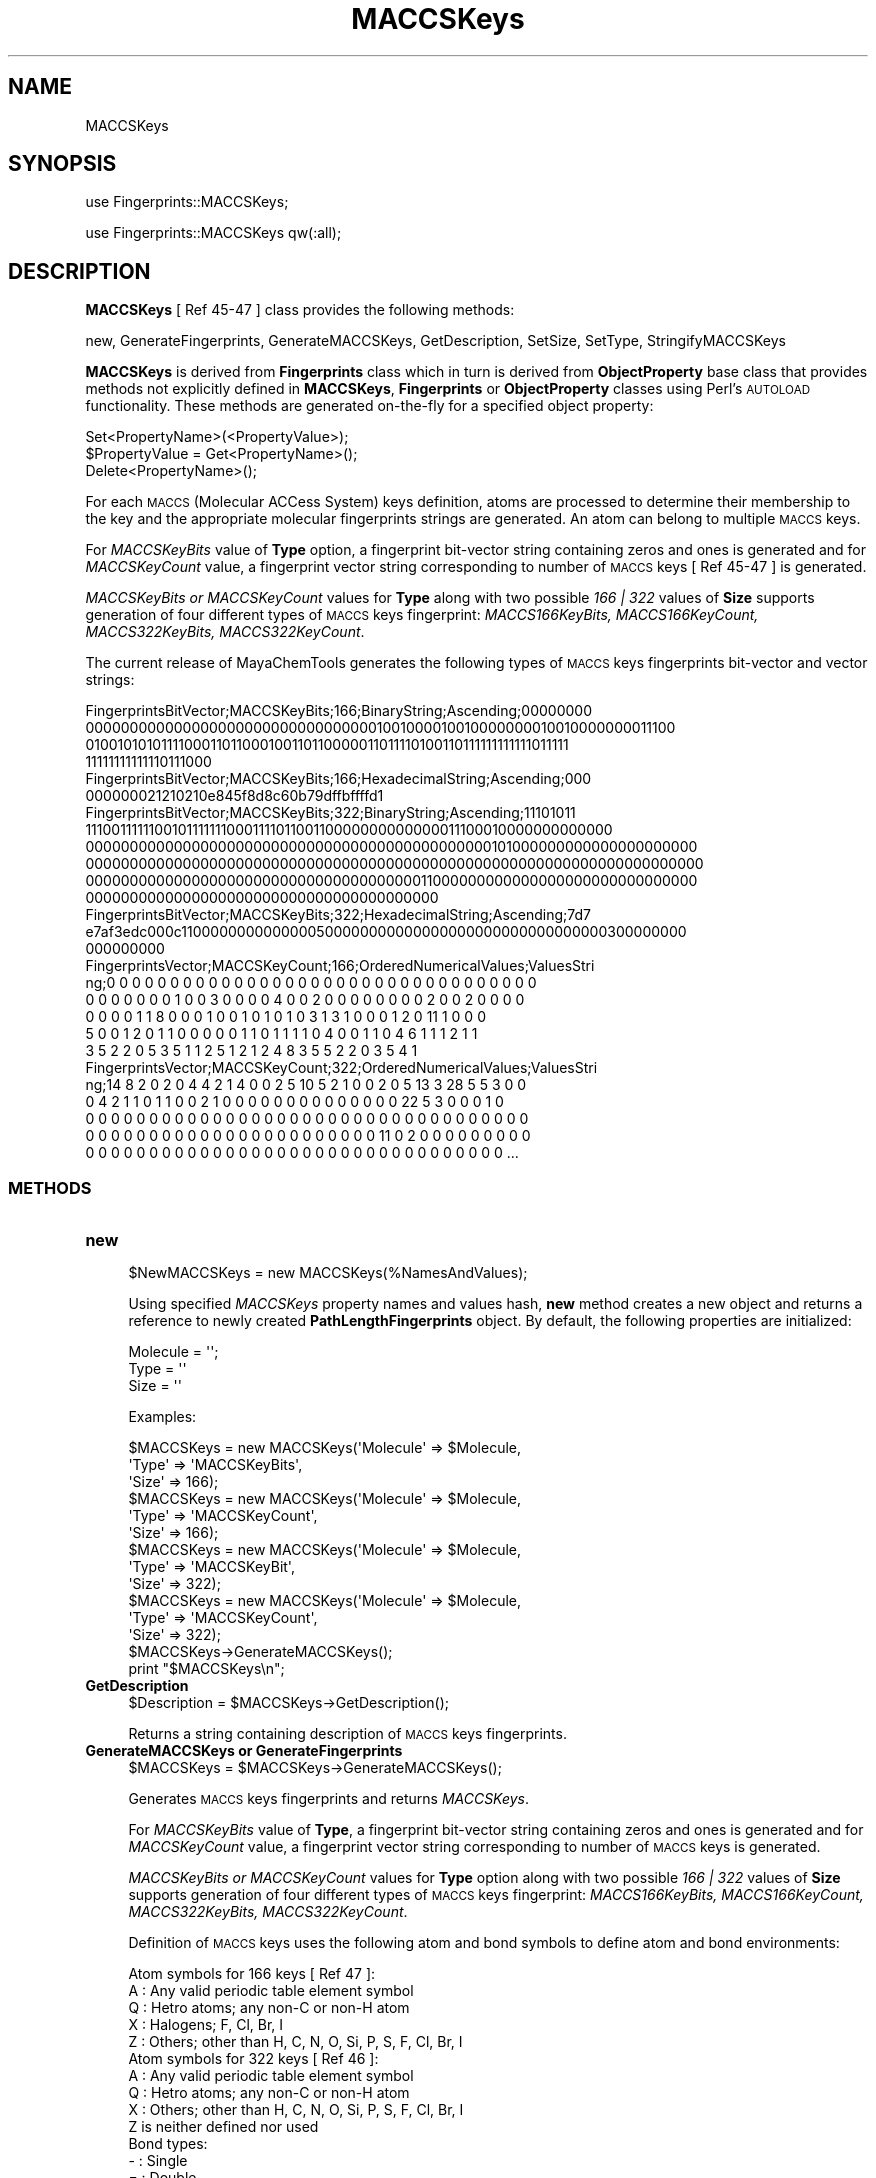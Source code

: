 .\" Automatically generated by Pod::Man 2.28 (Pod::Simple 3.35)
.\"
.\" Standard preamble:
.\" ========================================================================
.de Sp \" Vertical space (when we can't use .PP)
.if t .sp .5v
.if n .sp
..
.de Vb \" Begin verbatim text
.ft CW
.nf
.ne \\$1
..
.de Ve \" End verbatim text
.ft R
.fi
..
.\" Set up some character translations and predefined strings.  \*(-- will
.\" give an unbreakable dash, \*(PI will give pi, \*(L" will give a left
.\" double quote, and \*(R" will give a right double quote.  \*(C+ will
.\" give a nicer C++.  Capital omega is used to do unbreakable dashes and
.\" therefore won't be available.  \*(C` and \*(C' expand to `' in nroff,
.\" nothing in troff, for use with C<>.
.tr \(*W-
.ds C+ C\v'-.1v'\h'-1p'\s-2+\h'-1p'+\s0\v'.1v'\h'-1p'
.ie n \{\
.    ds -- \(*W-
.    ds PI pi
.    if (\n(.H=4u)&(1m=24u) .ds -- \(*W\h'-12u'\(*W\h'-12u'-\" diablo 10 pitch
.    if (\n(.H=4u)&(1m=20u) .ds -- \(*W\h'-12u'\(*W\h'-8u'-\"  diablo 12 pitch
.    ds L" ""
.    ds R" ""
.    ds C` ""
.    ds C' ""
'br\}
.el\{\
.    ds -- \|\(em\|
.    ds PI \(*p
.    ds L" ``
.    ds R" ''
.    ds C`
.    ds C'
'br\}
.\"
.\" Escape single quotes in literal strings from groff's Unicode transform.
.ie \n(.g .ds Aq \(aq
.el       .ds Aq '
.\"
.\" If the F register is turned on, we'll generate index entries on stderr for
.\" titles (.TH), headers (.SH), subsections (.SS), items (.Ip), and index
.\" entries marked with X<> in POD.  Of course, you'll have to process the
.\" output yourself in some meaningful fashion.
.\"
.\" Avoid warning from groff about undefined register 'F'.
.de IX
..
.nr rF 0
.if \n(.g .if rF .nr rF 1
.if (\n(rF:(\n(.g==0)) \{
.    if \nF \{
.        de IX
.        tm Index:\\$1\t\\n%\t"\\$2"
..
.        if !\nF==2 \{
.            nr % 0
.            nr F 2
.        \}
.    \}
.\}
.rr rF
.\"
.\" Accent mark definitions (@(#)ms.acc 1.5 88/02/08 SMI; from UCB 4.2).
.\" Fear.  Run.  Save yourself.  No user-serviceable parts.
.    \" fudge factors for nroff and troff
.if n \{\
.    ds #H 0
.    ds #V .8m
.    ds #F .3m
.    ds #[ \f1
.    ds #] \fP
.\}
.if t \{\
.    ds #H ((1u-(\\\\n(.fu%2u))*.13m)
.    ds #V .6m
.    ds #F 0
.    ds #[ \&
.    ds #] \&
.\}
.    \" simple accents for nroff and troff
.if n \{\
.    ds ' \&
.    ds ` \&
.    ds ^ \&
.    ds , \&
.    ds ~ ~
.    ds /
.\}
.if t \{\
.    ds ' \\k:\h'-(\\n(.wu*8/10-\*(#H)'\'\h"|\\n:u"
.    ds ` \\k:\h'-(\\n(.wu*8/10-\*(#H)'\`\h'|\\n:u'
.    ds ^ \\k:\h'-(\\n(.wu*10/11-\*(#H)'^\h'|\\n:u'
.    ds , \\k:\h'-(\\n(.wu*8/10)',\h'|\\n:u'
.    ds ~ \\k:\h'-(\\n(.wu-\*(#H-.1m)'~\h'|\\n:u'
.    ds / \\k:\h'-(\\n(.wu*8/10-\*(#H)'\z\(sl\h'|\\n:u'
.\}
.    \" troff and (daisy-wheel) nroff accents
.ds : \\k:\h'-(\\n(.wu*8/10-\*(#H+.1m+\*(#F)'\v'-\*(#V'\z.\h'.2m+\*(#F'.\h'|\\n:u'\v'\*(#V'
.ds 8 \h'\*(#H'\(*b\h'-\*(#H'
.ds o \\k:\h'-(\\n(.wu+\w'\(de'u-\*(#H)/2u'\v'-.3n'\*(#[\z\(de\v'.3n'\h'|\\n:u'\*(#]
.ds d- \h'\*(#H'\(pd\h'-\w'~'u'\v'-.25m'\f2\(hy\fP\v'.25m'\h'-\*(#H'
.ds D- D\\k:\h'-\w'D'u'\v'-.11m'\z\(hy\v'.11m'\h'|\\n:u'
.ds th \*(#[\v'.3m'\s+1I\s-1\v'-.3m'\h'-(\w'I'u*2/3)'\s-1o\s+1\*(#]
.ds Th \*(#[\s+2I\s-2\h'-\w'I'u*3/5'\v'-.3m'o\v'.3m'\*(#]
.ds ae a\h'-(\w'a'u*4/10)'e
.ds Ae A\h'-(\w'A'u*4/10)'E
.    \" corrections for vroff
.if v .ds ~ \\k:\h'-(\\n(.wu*9/10-\*(#H)'\s-2\u~\d\s+2\h'|\\n:u'
.if v .ds ^ \\k:\h'-(\\n(.wu*10/11-\*(#H)'\v'-.4m'^\v'.4m'\h'|\\n:u'
.    \" for low resolution devices (crt and lpr)
.if \n(.H>23 .if \n(.V>19 \
\{\
.    ds : e
.    ds 8 ss
.    ds o a
.    ds d- d\h'-1'\(ga
.    ds D- D\h'-1'\(hy
.    ds th \o'bp'
.    ds Th \o'LP'
.    ds ae ae
.    ds Ae AE
.\}
.rm #[ #] #H #V #F C
.\" ========================================================================
.\"
.IX Title "MACCSKeys 1"
.TH MACCSKeys 1 "2018-10-25" "perl v5.22.4" "MayaChemTools"
.\" For nroff, turn off justification.  Always turn off hyphenation; it makes
.\" way too many mistakes in technical documents.
.if n .ad l
.nh
.SH "NAME"
MACCSKeys
.SH "SYNOPSIS"
.IX Header "SYNOPSIS"
use Fingerprints::MACCSKeys;
.PP
use Fingerprints::MACCSKeys qw(:all);
.SH "DESCRIPTION"
.IX Header "DESCRIPTION"
\&\fBMACCSKeys\fR [ Ref 45\-47 ] class provides the following methods:
.PP
new, GenerateFingerprints, GenerateMACCSKeys, GetDescription, SetSize, SetType,
StringifyMACCSKeys
.PP
\&\fBMACCSKeys\fR is derived from \fBFingerprints\fR class which in turn is  derived from
\&\fBObjectProperty\fR base class that provides methods not explicitly defined in \fBMACCSKeys\fR,
\&\fBFingerprints\fR or \fBObjectProperty\fR classes using Perl's \s-1AUTOLOAD\s0 functionality. These
methods are generated on-the-fly for a specified object property:
.PP
.Vb 3
\&    Set<PropertyName>(<PropertyValue>);
\&    $PropertyValue = Get<PropertyName>();
\&    Delete<PropertyName>();
.Ve
.PP
For each \s-1MACCS \s0(Molecular ACCess System) keys definition, atoms are processed to
determine their membership to the key and the appropriate molecular fingerprints strings
are generated. An atom can belong to multiple \s-1MACCS\s0 keys.
.PP
For \fIMACCSKeyBits\fR value of \fBType\fR option, a fingerprint bit-vector string containing
zeros and ones is generated and for \fIMACCSKeyCount\fR value, a fingerprint vector string
corresponding to number of \s-1MACCS\s0 keys [ Ref 45\-47 ] is generated.
.PP
\&\fIMACCSKeyBits or MACCSKeyCount\fR values for \fBType\fR along with two possible
\&\fI166 | 322\fR  values of \fBSize\fR supports generation of four different types of \s-1MACCS\s0
keys fingerprint: \fIMACCS166KeyBits, MACCS166KeyCount, MACCS322KeyBits, MACCS322KeyCount\fR.
.PP
The current release of MayaChemTools generates the following types of \s-1MACCS\s0 keys
fingerprints bit-vector and vector strings:
.PP
.Vb 4
\&    FingerprintsBitVector;MACCSKeyBits;166;BinaryString;Ascending;00000000
\&    0000000000000000000000000000000001001000010010000000010010000000011100
\&    0100101010111100011011000100110110000011011110100110111111111111011111
\&    11111111111110111000
\&
\&    FingerprintsBitVector;MACCSKeyBits;166;HexadecimalString;Ascending;000
\&    000000021210210e845f8d8c60b79dffbffffd1
\&
\&    FingerprintsBitVector;MACCSKeyBits;322;BinaryString;Ascending;11101011
\&    1110011111100101111111000111101100110000000000000011100010000000000000
\&    0000000000000000000000000000000000000000000000101000000000000000000000
\&    0000000000000000000000000000000000000000000000000000000000000000000000
\&    0000000000000000000000000000000000000011000000000000000000000000000000
\&    0000000000000000000000000000000000000000
\&
\&    FingerprintsBitVector;MACCSKeyBits;322;HexadecimalString;Ascending;7d7
\&    e7af3edc000c1100000000000000500000000000000000000000000000000300000000
\&    000000000
\&
\&    FingerprintsVector;MACCSKeyCount;166;OrderedNumericalValues;ValuesStri
\&    ng;0 0 0 0 0 0 0 0 0 0 0 0 0 0 0 0 0 0 0 0 0 0 0 0 0 0 0 0 0 0 0 0 0 0
\&    0 0 0 0 0 0 0 1 0 0 3 0 0 0 0 4 0 0 2 0 0 0 0 0 0 0 0 2 0 0 2 0 0 0 0
\&    0 0 0 0 1 1 8 0 0 0 1 0 0 1 0 1 0 1 0 3 1 3 1 0 0 0 1 2 0 11 1 0 0 0
\&    5 0 0 1 2 0 1 1 0 0 0 0 0 1 1 0 1 1 1 1 0 4 0 0 1 1 0 4 6 1 1 1 2 1 1
\&    3 5 2 2 0 5 3 5 1 1 2 5 1 2 1 2 4 8 3 5 5 2 2 0 3 5 4 1
\&
\&    FingerprintsVector;MACCSKeyCount;322;OrderedNumericalValues;ValuesStri
\&    ng;14 8 2 0 2 0 4 4 2 1 4 0 0 2 5 10 5 2 1 0 0 2 0 5 13 3 28 5 5 3 0 0
\&    0 4 2 1 1 0 1 1 0 0 2 1 0 0 0 0 0 0 0 0 0 0 0 0 0 0 22 5 3 0 0 0 1 0
\&    0 0 0 0 0 0 0 0 0 0 0 0 0 0 0 0 0 0 0 0 0 0 0 0 0 0 0 0 0 0 0 0 0 0 0
\&    0 0 0 0 0 0 0 0 0 0 0 0 0 0 0 0 0 0 0 0 0 0 0 11 0 2 0 0 0 0 0 0 0 0 0
\&    0 0 0 0 0 0 0 0 0 0 0 0 0 0 0 0 0 0 0 0 0 0 0 0 0 0 0 0 0 0 0 0 0 ...
.Ve
.SS "\s-1METHODS\s0"
.IX Subsection "METHODS"
.IP "\fBnew\fR" 4
.IX Item "new"
.Vb 1
\&    $NewMACCSKeys = new MACCSKeys(%NamesAndValues);
.Ve
.Sp
Using specified \fIMACCSKeys\fR property names and values hash, \fBnew\fR method creates a new object
and returns a reference to newly created \fBPathLengthFingerprints\fR object. By default, the
following properties are initialized:
.Sp
.Vb 3
\&    Molecule = \*(Aq\*(Aq;
\&    Type = \*(Aq\*(Aq
\&    Size = \*(Aq\*(Aq
.Ve
.Sp
Examples:
.Sp
.Vb 3
\&    $MACCSKeys = new MACCSKeys(\*(AqMolecule\*(Aq => $Molecule,
\&                               \*(AqType\*(Aq => \*(AqMACCSKeyBits\*(Aq,
\&                               \*(AqSize\*(Aq => 166);
\&
\&    $MACCSKeys = new MACCSKeys(\*(AqMolecule\*(Aq => $Molecule,
\&                               \*(AqType\*(Aq => \*(AqMACCSKeyCount\*(Aq,
\&                               \*(AqSize\*(Aq => 166);
\&
\&    $MACCSKeys = new MACCSKeys(\*(AqMolecule\*(Aq => $Molecule,
\&                               \*(AqType\*(Aq => \*(AqMACCSKeyBit\*(Aq,
\&                               \*(AqSize\*(Aq => 322);
\&
\&    $MACCSKeys = new MACCSKeys(\*(AqMolecule\*(Aq => $Molecule,
\&                               \*(AqType\*(Aq => \*(AqMACCSKeyCount\*(Aq,
\&                               \*(AqSize\*(Aq => 322);
\&
\&    $MACCSKeys\->GenerateMACCSKeys();
\&    print "$MACCSKeys\en";
.Ve
.IP "\fBGetDescription\fR" 4
.IX Item "GetDescription"
.Vb 1
\&    $Description = $MACCSKeys\->GetDescription();
.Ve
.Sp
Returns a string containing description of \s-1MACCS\s0 keys fingerprints.
.IP "\fBGenerateMACCSKeys or GenerateFingerprints\fR" 4
.IX Item "GenerateMACCSKeys or GenerateFingerprints"
.Vb 1
\&    $MACCSKeys = $MACCSKeys\->GenerateMACCSKeys();
.Ve
.Sp
Generates \s-1MACCS\s0 keys fingerprints and returns \fIMACCSKeys\fR.
.Sp
For \fIMACCSKeyBits\fR value of \fBType\fR, a fingerprint bit-vector string containing
zeros and ones is generated and for \fIMACCSKeyCount\fR value, a fingerprint vector string
corresponding to number of \s-1MACCS\s0 keys is generated.
.Sp
\&\fIMACCSKeyBits or MACCSKeyCount\fR values for \fBType\fR option along with two possible
\&\fI166 | 322\fR  values of \fBSize\fR supports generation of four different types of \s-1MACCS\s0
keys fingerprint: \fIMACCS166KeyBits, MACCS166KeyCount, MACCS322KeyBits, MACCS322KeyCount\fR.
.Sp
Definition of \s-1MACCS\s0 keys uses the following atom and bond symbols to define atom and
bond environments:
.Sp
.Vb 1
\&    Atom symbols for 166 keys [ Ref 47 ]:
\&
\&    A : Any valid periodic table element symbol
\&    Q  : Hetro atoms; any non\-C or non\-H atom
\&    X  : Halogens; F, Cl, Br, I
\&    Z  : Others; other than H, C, N, O, Si, P, S, F, Cl, Br, I
\&
\&    Atom symbols for 322 keys [ Ref 46 ]:
\&
\&    A : Any valid periodic table element symbol
\&    Q  : Hetro atoms; any non\-C or non\-H atom
\&    X  : Others; other than H, C, N, O, Si, P, S, F, Cl, Br, I
\&    Z is neither defined nor used
\&
\&    Bond types:
\&
\&    \-  : Single
\&    =  : Double
\&    T  : Triple
\&    #  : Triple
\&    ~  : Single or double query bond
\&    %  : An aromatic query bond
\&
\&    None : Any bond type; no explicit bond specified
\&
\&    $  : Ring bond; $ before a bond type specifies ring bond
\&    !  : Chain or non\-ring bond; ! before a bond type specifies chain bond
\&
\&    @  : A ring linkage and the number following it specifies the
\&         atoms position in the line, thus @1 means linked back to the first
\&         atom in the list.
\&
\&    Aromatic: Kekule or Arom5
\&
\&    Kekule: Bonds in 6\-membered rings with alternate single/double bonds
\&            or perimeter bonds
\&    Arom5:  Bonds in 5\-membered rings with two double bonds and a hetro
\&            atom at the apex of the ring.
.Ve
.Sp
\&\s-1MACCS 166\s0 keys [ Ref 45\-47 ] are defined as follows:
.Sp
.Vb 1
\&    Key Description
\&
\&    1   ISOTOPE
\&    2   103 < ATOMIC NO. < 256
\&    3   GROUP IVA,VA,VIA PERIODS 4\-6 (Ge...)
\&    4   ACTINIDE
\&    5   GROUP IIIB,IVB (Sc...)
\&    6   LANTHANIDE
\&    7   GROUP VB,VIB,VIIB (V...)
\&    8   QAAA@1
\&    9   GROUP VIII (Fe...)
\&    10  GROUP IIA (ALKALINE EARTH)
\&    11  4M RING
\&    12  GROUP IB,IIB (Cu...)
\&    13  ON(C)C
\&    14  S\-S
\&    15  OC(O)O
\&    16  QAA@1
\&    17  CTC
\&    18  GROUP IIIA (B...)
\&    19  7M RING
\&    20  SI
\&    21  C=C(Q)Q
\&    22  3M RING
\&    23  NC(O)O
\&    24  N\-O
\&    25  NC(N)N
\&    26  C$=C($A)$A
\&    27  I
\&    28  QCH2Q
\&    29  P
\&    30  CQ(C)(C)A
\&    31  QX
\&    32  CSN
\&    33  NS
\&    34  CH2=A
\&    35  GROUP IA (ALKALI METAL)
\&    36  S HETEROCYCLE
\&    37  NC(O)N
\&    38  NC(C)N
\&    39  OS(O)O
\&    40  S\-O
\&    41  CTN
\&    42  F
\&    43  QHAQH
\&    44  OTHER
\&    45  C=CN
\&    46  BR
\&    47  SAN
\&    48  OQ(O)O
\&    49  CHARGE
\&    50  C=C(C)C
\&    51  CSO
\&    52  NN
\&    53  QHAAAQH
\&    54  QHAAQH
\&    55  OSO
\&    56  ON(O)C
\&    57  O HETEROCYCLE
\&    58  QSQ
\&    59  Snot%A%A
\&    60  S=O
\&    61  AS(A)A
\&    62  A$A!A$A
\&    63  N=O
\&    64  A$A!S
\&    65  C%N
\&    66  CC(C)(C)A
\&    67  QS
\&    68  QHQH (&...)
\&    69  QQH
\&    70  QNQ
\&    71  NO
\&    72  OAAO
\&    73  S=A
\&    74  CH3ACH3
\&    75  A!N$A
\&    76  C=C(A)A
\&    77  NAN
\&    78  C=N
\&    79  NAAN
\&    80  NAAAN
\&    81  SA(A)A
\&    82  ACH2QH
\&    83  QAAAA@1
\&    84  NH2
\&    85  CN(C)C
\&    86  CH2QCH2
\&    87  X!A$A
\&    88  S
\&    89  OAAAO
\&    90  QHAACH2A
\&    91  QHAAACH2A
\&    92  OC(N)C
\&    93  QCH3
\&    94  QN
\&    95  NAAO
\&    96  5M RING
\&    97  NAAAO
\&    98  QAAAAA@1
\&    99  C=C
\&    100 ACH2N
\&    101 8M RING
\&    102 QO
\&    103 CL
\&    104 QHACH2A
\&    105 A$A($A)$A
\&    106 QA(Q)Q
\&    107 XA(A)A
\&    108 CH3AAACH2A
\&    109 ACH2O
\&    110 NCO
\&    111 NACH2A
\&    112 AA(A)(A)A
\&    113 Onot%A%A
\&    114 CH3CH2A
\&    115 CH3ACH2A
\&    116 CH3AACH2A
\&    117 NAO
\&    118 ACH2CH2A > 1
\&    119 N=A
\&    120 HETEROCYCLIC ATOM > 1 (&...)
\&    121 N HETEROCYCLE
\&    122 AN(A)A
\&    123 OCO
\&    124 QQ
\&    125 AROMATIC RING > 1
\&    126 A!O!A
\&    127 A$A!O > 1 (&...)
\&    128 ACH2AAACH2A
\&    129 ACH2AACH2A
\&    130 QQ > 1 (&...)
\&    131 QH > 1
\&    132 OACH2A
\&    133 A$A!N
\&    134 X (HALOGEN)
\&    135 Nnot%A%A
\&    136 O=A > 1
\&    137 HETEROCYCLE
\&    138 QCH2A > 1 (&...)
\&    139 OH
\&    140 O > 3 (&...)
\&    141 CH3 > 2 (&...)
\&    142 N > 1
\&    143 A$A!O
\&    144 Anot%A%Anot%A
\&    145 6M RING > 1
\&    146 O > 2
\&    147 ACH2CH2A
\&    148 AQ(A)A
\&    149 CH3 > 1
\&    150 A!A$A!A
\&    151 NH
\&    152 OC(C)C
\&    153 QCH2A
\&    154 C=O
\&    155 A!CH2!A
\&    156 NA(A)A
\&    157 C\-O
\&    158 C\-N
\&    159 O > 1
\&    160 CH3
\&    161 N
\&    162 AROMATIC
\&    163 6M RING
\&    164 O
\&    165 RING
\&    166         FRAGMENTS
.Ve
.Sp
\&\s-1MACCS 322\s0 keys set as defined in tables 1, 2 and 3 [ Ref 46 ] include:
.Sp
.Vb 3
\&    o 26 atom properties of type P, as listed in Table 1
\&    o 32 one\-atom environments, as listed in Table 3
\&    o 264 atom\-bond\-atom combinations listed in Table 4
.Ve
.Sp
Total number of keys in three tables is : 322
.Sp
Atom symbol, X, used for 322 keys [ Ref 46 ] doesn't refer to Halogens as it does for 166 keys. In
order to keep the definition of 322 keys consistent with the published definitions, the symbol X is
used to imply \*(L"others\*(R" atoms, but it's internally mapped to symbol X as defined for 166 keys
during the generation of key values.
.Sp
Atom properties-based keys (26):
.Sp
.Vb 10
\&    Key   Description
\&    1     A(AAA) or AA(A)A \- atom with at least three neighbors
\&    2     Q \- heteroatom
\&    3     Anot%not\-A \- atom involved in one or more multiple bonds, not aromatic
\&    4     A(AAAA) or AA(A)(A)A \- atom with at least four neighbors
\&    5     A(QQ) or QA(Q) \- atom with at least two heteroatom neighbors
\&    6     A(QQQ) or QA(Q)Q \- atom with at least three heteroatom neighbors
\&    7     QH \- heteroatom with at least one hydrogen attached
\&    8     CH2(AA) or ACH2A \- carbon with at least two single bonds and at least
\&          two hydrogens attached
\&    9     CH3(A) or ACH3 \- carbon with at least one single bond and at least three
\&          hydrogens attached
\&    10    Halogen
\&    11    A(\-A\-A\-A) or A\-A(\-A)\-A \- atom has at least three single bonds
\&    12    AAAAAA@1 > 2 \- atom is in at least two different six\-membered rings
\&    13    A($A$A$A) or A$A($A)$A \- atom has more than two ring bonds
\&    14    A$A!A$A \- atom is at a ring/chain boundary. When a comparison is done
\&          with another atom the path passes through the chain bond.
\&    15    Anot%A%Anot%A \- atom is at an aromatic/nonaromatic boundary. When a
\&          comparison is done with another atom the path
\&          passes through the aromatic bond.
\&    16    A!A!A  \- atom with more than one chain bond
\&    17    A!A$A!A \- atom is at a ring/chain boundary. When a comparison is done
\&          with another atom the path passes through the ring bond.
\&    18    A%Anot%A%A \- atom is at an aromatic/nonaromatic boundary. When a
\&          comparison is done with another atom the
\&          path passes through the nonaromatic bond.
\&    19    HETEROCYCLE \- atom is a heteroatom in a ring.
\&    20    rare properties: atom with five or more neighbors, atom in
\&          four or more rings, or atom types other than
\&          H, C, N, O, S, F, Cl, Br, or I
\&    21    rare properties: atom has a charge, is an isotope, has two or
\&          more multiple bonds, or has a triple bond.
\&    22    N \- nitrogen
\&    23    S \- sulfur
\&    24    O \- oxygen
\&    25    A(AA)A(A)A(AA) \- atom has two neighbors, each with three or
\&          more neighbors (including the central atom).
\&    26    CHACH2 \- atom has two hydrocarbon (CH2) neighbors
.Ve
.Sp
Atomic environments properties-based keys (32):
.Sp
.Vb 10
\&    Key   Description
\&    27    C(CC)
\&    28    C(CCC)
\&    29    C(CN)
\&    30    C(CCN)
\&    31    C(NN)
\&    32    C(NNC)
\&    33    C(NNN)
\&    34    C(CO)
\&    35    C(CCO)
\&    36    C(NO)
\&    37    C(NCO)
\&    38    C(NNO)
\&    39    C(OO)
\&    40    C(COO)
\&    41    C(NOO)
\&    42    C(OOO)
\&    43    Q(CC)
\&    44    Q(CCC)
\&    45    Q(CN)
\&    46    Q(CCN)
\&    47    Q(NN)
\&    48    Q(CNN)
\&    49    Q(NNN)
\&    50    Q(CO)
\&    51    Q(CCO)
\&    52    Q(NO)
\&    53    Q(CNO)
\&    54    Q(NNO)
\&    55    Q(OO)
\&    56    Q(COO)
\&    57    Q(NOO)
\&    58    Q(OOO)
.Ve
.Sp
Note: The first symbol is the central atom, with atoms bonded to the central atom listed in
parentheses. Q is any non-C, non-H atom. If only two atoms are in parentheses, there is
no implication concerning the other atoms bonded to the central atom.
.Sp
Atom-Bond-Atom properties-based keys: (264)
.Sp
.Vb 10
\&    Key   Description
\&    59    C\-C
\&    60    C\-N
\&    61    C\-O
\&    62    C\-S
\&    63    C\-Cl
\&    64    C\-P
\&    65    C\-F
\&    66    C\-Br
\&    67    C\-Si
\&    68    C\-I
\&    69    C\-X
\&    70    N\-N
\&    71    N\-O
\&    72    N\-S
\&    73    N\-Cl
\&    74    N\-P
\&    75    N\-F
\&    76    N\-Br
\&    77    N\-Si
\&    78    N\-I
\&    79    N\-X
\&    80    O\-O
\&    81    O\-S
\&    82    O\-Cl
\&    83    O\-P
\&    84    O\-F
\&    85    O\-Br
\&    86    O\-Si
\&    87    O\-I
\&    88    O\-X
\&    89    S\-S
\&    90    S\-Cl
\&    91    S\-P
\&    92    S\-F
\&    93    S\-Br
\&    94    S\-Si
\&    95    S\-I
\&    96    S\-X
\&    97    Cl\-Cl
\&    98    Cl\-P
\&    99    Cl\-F
\&    100   Cl\-Br
\&    101   Cl\-Si
\&    102   Cl\-I
\&    103   Cl\-X
\&    104   P\-P
\&    105   P\-F
\&    106   P\-Br
\&    107   P\-Si
\&    108   P\-I
\&    109   P\-X
\&    110   F\-F
\&    111   F\-Br
\&    112   F\-Si
\&    113   F\-I
\&    114   F\-X
\&    115   Br\-Br
\&    116   Br\-Si
\&    117   Br\-I
\&    118   Br\-X
\&    119   Si\-Si
\&    120   Si\-I
\&    121   Si\-X
\&    122   I\-I
\&    123   I\-X
\&    124   X\-X
\&    125   C=C
\&    126   C=N
\&    127   C=O
\&    128   C=S
\&    129   C=Cl
\&    130   C=P
\&    131   C=F
\&    132   C=Br
\&    133   C=Si
\&    134   C=I
\&    135   C=X
\&    136   N=N
\&    137   N=O
\&    138   N=S
\&    139   N=Cl
\&    140   N=P
\&    141   N=F
\&    142   N=Br
\&    143   N=Si
\&    144   N=I
\&    145   N=X
\&    146   O=O
\&    147   O=S
\&    148   O=Cl
\&    149   O=P
\&    150   O=F
\&    151   O=Br
\&    152   O=Si
\&    153   O=I
\&    154   O=X
\&    155   S=S
\&    156   S=Cl
\&    157   S=P
\&    158   S=F
\&    159   S=Br
\&    160   S=Si
\&    161   S=I
\&    162   S=X
\&    163   Cl=Cl
\&    164   Cl=P
\&    165   Cl=F
\&    166   Cl=Br
\&    167   Cl=Si
\&    168   Cl=I
\&    169   Cl=X
\&    170   P=P
\&    171   P=F
\&    172   P=Br
\&    173   P=Si
\&    174   P=I
\&    175   P=X
\&    176   F=F
\&    177   F=Br
\&    178   F=Si
\&    179   F=I
\&    180   F=X
\&    181   Br=Br
\&    182   Br=Si
\&    183   Br=I
\&    184   Br=X
\&    185   Si=Si
\&    186   Si=I
\&    187   Si=X
\&    188   I=I
\&    189   I=X
\&    190   X=X
\&    191   C#C
\&    192   C#N
\&    193   C#O
\&    194   C#S
\&    195   C#Cl
\&    196   C#P
\&    197   C#F
\&    198   C#Br
\&    199   C#Si
\&    200   C#I
\&    201   C#X
\&    202   N#N
\&    203   N#O
\&    204   N#S
\&    205   N#Cl
\&    206   N#P
\&    207   N#F
\&    208   N#Br
\&    209   N#Si
\&    210   N#I
\&    211   N#X
\&    212   O#O
\&    213   O#S
\&    214   O#Cl
\&    215   O#P
\&    216   O#F
\&    217   O#Br
\&    218   O#Si
\&    219   O#I
\&    220   O#X
\&    221   S#S
\&    222   S#Cl
\&    223   S#P
\&    224   S#F
\&    225   S#Br
\&    226   S#Si
\&    227   S#I
\&    228   S#X
\&    229   Cl#Cl
\&    230   Cl#P
\&    231   Cl#F
\&    232   Cl#Br
\&    233   Cl#Si
\&    234   Cl#I
\&    235   Cl#X
\&    236   P#P
\&    237   P#F
\&    238   P#Br
\&    239   P#Si
\&    240   P#I
\&    241   P#X
\&    242   F#F
\&    243   F#Br
\&    244   F#Si
\&    245   F#I
\&    246   F#X
\&    247   Br#Br
\&    248   Br#Si
\&    249   Br#I
\&    250   Br#X
\&    251   Si#Si
\&    252   Si#I
\&    253   Si#X
\&    254   I#I
\&    255   I#X
\&    256   X#X
\&    257   C$C
\&    258   C$N
\&    259   C$O
\&    260   C$S
\&    261   C$Cl
\&    262   C$P
\&    263   C$F
\&    264   C$Br
\&    265   C$Si
\&    266   C$I
\&    267   C$X
\&    268   N$N
\&    269   N$O
\&    270   N$S
\&    271   N$Cl
\&    272   N$P
\&    273   N$F
\&    274   N$Br
\&    275   N$Si
\&    276   N$I
\&    277   N$X
\&    278   O$O
\&    279   O$S
\&    280   O$Cl
\&    281   O$P
\&    282   O$F
\&    283   O$Br
\&    284   O$Si
\&    285   O$I
\&    286   O$X
\&    287   S$S
\&    288   S$Cl
\&    289   S$P
\&    290   S$F
\&    291   S$Br
\&    292   S$Si
\&    293   S$I
\&    294   S$X
\&    295   Cl$Cl
\&    296   Cl$P
\&    297   Cl$F
\&    298   Cl$Br
\&    299   Cl$Si
\&    300   Cl$I
\&    301   Cl$X
\&    302   P$P
\&    303   P$F
\&    304   P$Br
\&    305   P$Si
\&    306   P$I
\&    307   P$X
\&    308   F$F
\&    309   F$Br
\&    310   F$Si
\&    311   F$I
\&    312   F$X
\&    313   Br$Br
\&    314   Br$Si
\&    315   Br$I
\&    316   Br$X
\&    317   Si$Si
\&    318   Si$I
\&    319   Si$X
\&    320   I$I
\&    321   I$X
\&    322   X$X
.Ve
.IP "\fBSetSize\fR" 4
.IX Item "SetSize"
.Vb 1
\&    $MACCSKeys\->SetSize($Size);
.Ve
.Sp
Sets size of \s-1MACCS\s0 keys and returns \fIMACCSKeys\fR. Possible values: \fI166 or 322\fR.
.IP "\fBSetType\fR" 4
.IX Item "SetType"
.Vb 1
\&    $MACCSKeys\->SetType($Type);
.Ve
.Sp
Sets type of \s-1MACCS\s0 keys and returns \fIMACCSKeys\fR. Possible values: \fIMACCSKeysBits or
MACCSKeysCount\fR.
.IP "\fBStringifyMACCSKeys\fR" 4
.IX Item "StringifyMACCSKeys"
.Vb 1
\&    $String = $MACCSKeys\->StringifyMACCSKeys();
.Ve
.Sp
Returns a string containing information about \fIMACCSKeys\fR object.
.SH "AUTHOR"
.IX Header "AUTHOR"
Manish Sud <msud@san.rr.com>
.SH "SEE ALSO"
.IX Header "SEE ALSO"
Fingerprints.pm, FingerprintsStringUtil.pm, AtomNeighborhoodsFingerprints.pm,
AtomTypesFingerprints.pm, EStateIndiciesFingerprints.pm, ExtendedConnectivityFingerprints.pm,
PathLengthFingerprints.pm, TopologicalAtomPairsFingerprints.pm, TopologicalAtomTripletsFingerprints.pm,
TopologicalAtomTorsionsFingerprints.pm, TopologicalPharmacophoreAtomPairsFingerprints.pm,
TopologicalPharmacophoreAtomTripletsFingerprints.pm
.SH "COPYRIGHT"
.IX Header "COPYRIGHT"
Copyright (C) 2018 Manish Sud. All rights reserved.
.PP
This file is part of MayaChemTools.
.PP
MayaChemTools is free software; you can redistribute it and/or modify it under
the terms of the \s-1GNU\s0 Lesser General Public License as published by the Free
Software Foundation; either version 3 of the License, or (at your option)
any later version.
